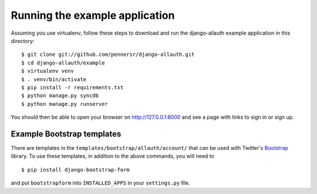 ===============================
Running the example application
===============================

Assuming you use virtualenv, follow these steps to download and run the
django-allauth example application in this directory:

::

    $ git clone git://github.com/pennersr/django-allauth.git
    $ cd django-allauth/example
    $ virtualenv venv
    $ . venv/bin/activate
    $ pip install -r requirements.txt
    $ python manage.py syncdb
    $ python manage.py runserver

You should then be able to open your browser on http://127.0.0.1:8000 and
see a page with links to sign in or sign up.

Example Bootstrap templates
---------------------------

There are templates in the ``templates/bootstrap/allauth/account/`` that can
be used with Twitter's `Bootstrap <http://twitter.github.com/bootstrap/>`_
library. To use these templates, in addition to the above commands, you
will need to

::

    $ pip install django-bootstrap-form

and put ``bootstrapform`` into ``INSTALLED_APPS`` in your ``settings.py`` file.

